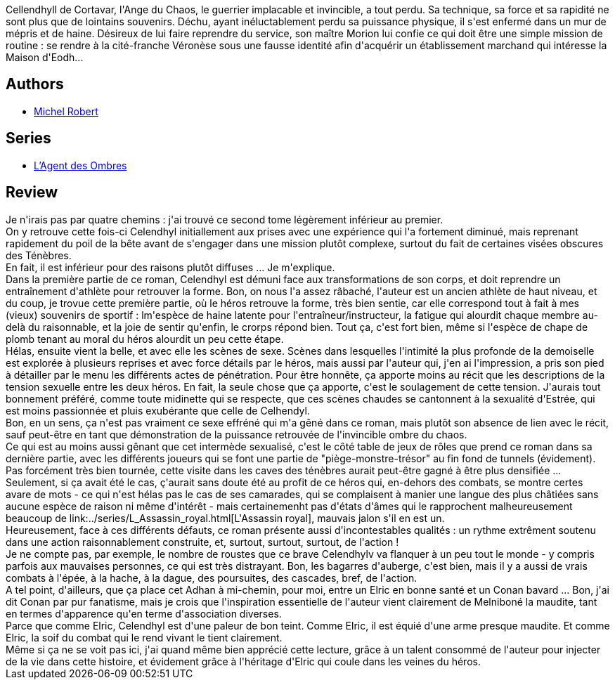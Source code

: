 :jbake-type: post
:jbake-status: published
:jbake-title: Coeur de Loki (L'agent des ombres, #2)
:jbake-tags:  broc, combat, complot, mutant, rayon-imaginaire, sexe, surhomme,_année_2008,_mois_nov.,_note_4,fantasy,read
:jbake-date: 2008-11-22
:jbake-depth: ../../
:jbake-uri: goodreads/books/9782266174145.adoc
:jbake-bigImage: https://i.gr-assets.com/images/S/compressed.photo.goodreads.com/books/1328818999l/5653526._SY160_.jpg
:jbake-smallImage: https://i.gr-assets.com/images/S/compressed.photo.goodreads.com/books/1328818999l/5653526._SY75_.jpg
:jbake-source: https://www.goodreads.com/book/show/5653526
:jbake-style: goodreads goodreads-book

++++
<div class="book-description">
Cellendhyll de Cortavar, l'Ange du Chaos, le guerrier implacable et invincible, a tout perdu. Sa technique, sa force et sa rapidité ne sont plus que de lointains souvenirs. Déchu, ayant inéluctablement perdu sa puissance physique, il s'est enfermé dans un mur de mépris et de haine. Désireux de lui faire reprendre du service, son maître Morion lui confie ce qui doit être une simple mission de routine : se rendre à la cité-franche Véronèse sous une fausse identité afin d'acquérir un établissement marchand qui intéresse la Maison d'Eodh...
</div>
++++


## Authors
* link:../authors/220984.html[Michel Robert]

## Series
* link:../series/L_Agent_des_Ombres.html[L'Agent des Ombres]

## Review

++++
Je n'irais pas par quatre chemins : j'ai trouvé ce second tome légèrement inférieur au premier.<br/>On y retrouve cette fois-ci Celendhyl initiallement aux prises avec une expérience qui l'a fortement diminué, mais reprenant rapidement du poil de la bête avant de s'engager dans une mission plutôt complexe, surtout du fait de certaines visées obscures des Ténèbres.<br/>En fait, il est inférieur pour des raisons plutôt diffuses ... Je m'explique.<br/>Dans la première partie de ce roman, Celendhyl est démuni face aux transformations de son corps, et doit reprendre un entraînement d'athlète pour retrouver la forme. Bon, on nous l'a assez râbaché, l'auteur est un ancien athlète de haut niveau, et du coup, je trovue cette première partie, où le héros retrouve la forme, très bien sentie, car elle correspond tout à fait à mes (vieux) souvenirs de sportif : lm'espèce de haine latente pour l'entraîneur/instructeur, la fatigue qui alourdit chaque membre au-delà du raisonnable, et la joie de sentir qu'enfin, le crorps répond bien. Tout ça, c'est fort bien, même si l'espèce de chape de plomb tenant au moral du héros alourdit un peu cette étape.<br/>Hélas, ensuite vient la belle, et avec elle les scènes de sexe. Scènes dans lesquelles l'intimité la plus profonde de la demoiselle est explorée à plusieurs reprises et avec force détails par le héros, mais aussi par l'auteur qui, j'en ai l'impression, a pris son pied à détailler par le menu les différents actes de pénétration. Pour être honnête, ça apporte moins au récit que les descriptions de la tension sexuelle entre les deux héros. En fait, la seule chose que ça apporte, c'est le soulagement de cette tension. J'aurais tout bonnement préféré, comme toute midinette qui se respecte, que ces scènes chaudes se cantonnent à la sexualité d'Estrée, qui est moins passionnée et pluis exubérante que celle de Celhendyl.<br/>Bon, en un sens, ça n'est pas vraiment ce sexe effréné qui m'a gêné dans ce roman, mais plutôt son absence de lien avec le récit, sauf peut-être en tant que démonstration de la puissance retrouvée de l'invincible ombre du chaos.<br/>Ce qui est au moins aussi gênant que cet intermède sexualisé, c'est le côté table de jeux de rôles que prend ce roman dans sa dernière partie, avec les différents joueurs qui se font une partie de "piège-monstre-trésor" au fin fond de tunnels (évidement). Pas forcément très bien tournée, cette visite dans les caves des ténèbres aurait peut-être gagné à être plus densifiée ...<br/>Seulement, si ça avait été le cas, ç'aurait sans doute été au profit de ce héros qui, en-dehors des combats, se montre certes avare de mots - ce qui n'est hélas pas le cas de ses camarades, qui se complaisent à manier une langue des plus châtiées sans aucune espèce de raison ni même d'intérêt - mais certainemenht pas d'états d'âmes qui le rapprochent malheureusement beaucoup de link:../series/L_Assassin_royal.html[L'Assassin royal], mauvais jalon s'il en est un.<br/>Heureusement, face à ces différents défauts, ce roman présente aussi d'incontestables qualités : un rythme extrêment soutenu dans une action raisonnablement construite, et, surtout, surtout, surtout, de l'action !<br/>Je ne compte pas, par exemple, le nombre de roustes que ce brave Celendhylv va flanquer à un peu tout le monde - y compris parfois aux mauvaises personnes, ce qui est très distrayant. Bon, les bagarres d'auberge, c'est bien, mais il y a aussi de vrais combats à l'épée, à la hache, à la dague, des poursuites, des cascades, bref, de l'action.<br/>A tel point, d'ailleurs, que ça place cet Adhan à mi-chemin, pour moi, entre un Elric en bonne santé et un Conan bavard ... Bon, j'ai dit Conan par pur fanatisme, mais je crois que l'inspiration essentielle de l'auteur vient clairement de Melniboné la maudite, tant en termes d'apparence qu'en terme d'association diverses.<br/>Parce que comme Elric, Celendhyl est d'une paleur de bon teint. Comme Elric, il est équié d'une arme presque maudite. Et comme Elric, la soif du combat qui le rend vivant le tient clairement.<br/>Même si ça ne se voit pas ici, j'ai quand même bien apprécié cette lecture, grâce à un talent consommé de l'auteur pour injecter de la vie dans cette histoire, et évidement grâce à l'héritage d'Elric qui coule dans les veines du héros.
++++